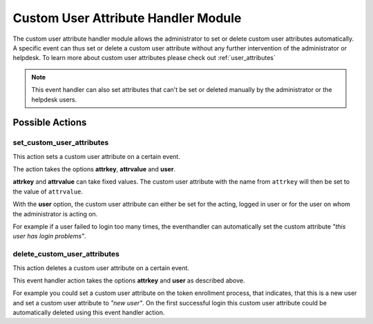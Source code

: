 .. _customuserattributehandler:

Custom User Attribute Handler Module
------------------------------------

.. index:: Custom User Attribute Handler, Handler Modules


The custom user attribute handler module allows the administrator to set or delete
custom user attributes automatically. A specific event can thus set or delete
a custom user attribute without any further intervention of the administrator
or helpdesk. To learn more about custom user attributes please check out :ref:`user_attributes`

.. Note:: This event handler can also set attributes that can't be set or deleted manually
          by the administrator or the helpdesk users.


Possible Actions
~~~~~~~~~~~~~~~~

set_custom_user_attributes
..........................

This action sets a custom user attribute on a certain event.

The action takes the options **attrkey**, **attrvalue** and **user**.

**attrkey** and **attrvalue** can take fixed values. The custom user attribute
with the name from ``attrkey`` will then be set to the value of ``attrvalue``.

With the **user** option, the custom user attribute can either be set for the acting,
logged in user or for the user on whom the administrator is acting on.

For example if a user failed to login too many times, the eventhandler can automatically
set the custom attribute `"this user has login problems"`.

delete_custom_user_attributes
.............................

This action deletes a custom user attribute on a certain event.

This event handler action takes the options **attrkey** and **user** as described above.

For example you could set a custom user attribute on the token
enrollment process, that indicates, that this is a new user and
set a custom user attribute to `"new user"`. On the first successful login this
custom user attribute could be automatically deleted using this event handler action.
